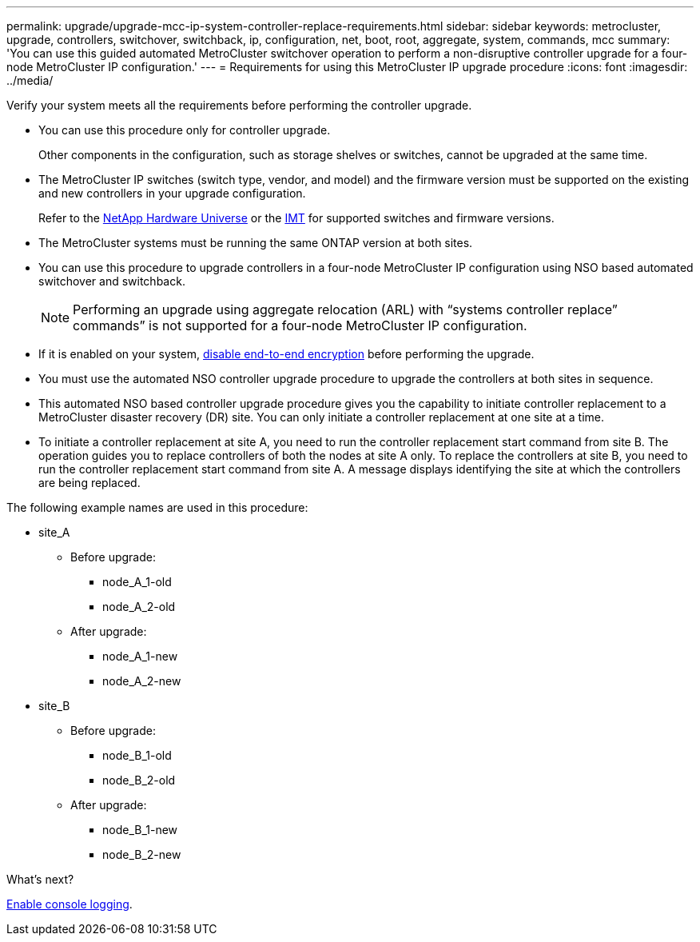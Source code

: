 ---
permalink: upgrade/upgrade-mcc-ip-system-controller-replace-requirements.html
sidebar: sidebar
keywords: metrocluster, upgrade, controllers, switchover, switchback, ip, configuration, net, boot, root, aggregate, system, commands, mcc
summary: 'You can use this guided automated MetroCluster switchover operation to perform a non-disruptive controller upgrade for a four-node MetroCluster IP configuration.'
---
= Requirements for using this MetroCluster IP upgrade procedure
:icons: font
:imagesdir: ../media/

[.lead]
Verify your system meets all the requirements before performing the controller upgrade. 

* You can use this procedure only for controller upgrade.
+
Other components in the configuration, such as storage shelves or switches, cannot be upgraded at the same time.

* The MetroCluster IP switches (switch type, vendor, and model) and the firmware version must be supported on the existing and new controllers in your upgrade configuration. 
+
Refer to the link:https://hwu.netapp.com[NetApp Hardware Universe^] or the link:https://imt.netapp.com/matrix/[IMT^] for supported switches and firmware versions. 

* The MetroCluster systems must be running the same ONTAP version at both sites. 
* You can use this procedure to upgrade controllers in a four-node MetroCluster IP configuration using NSO based automated switchover and switchback. 
+
NOTE: Performing an upgrade using aggregate relocation (ARL) with “systems controller replace” commands” is not supported for a four-node MetroCluster IP configuration.

* If it is enabled on your system, link:../maintain/task-configure-encryption.html#disable-end-to-end-encryption[disable end-to-end encryption] before performing the upgrade.  

* You must use the automated NSO controller upgrade procedure to upgrade the controllers at both sites in sequence.
* This automated NSO based controller upgrade procedure gives you the capability to initiate controller replacement to a MetroCluster disaster recovery (DR) site. You can only initiate a controller replacement at one site at a time.
* To initiate a controller replacement at site A, you need to run the controller replacement start command from site B. The operation guides you to replace controllers of both the nodes at site A only. To replace the controllers at site B, you need to run the controller replacement start command from site A. A message displays identifying the site at which the controllers are being replaced.

The following example names are used in this procedure:

* site_A
 ** Before upgrade:
  *** node_A_1-old
  *** node_A_2-old
 ** After upgrade:
  *** node_A_1-new
  *** node_A_2-new
* site_B
 ** Before upgrade:
  *** node_B_1-old
  *** node_B_2-old
 ** After upgrade:
  *** node_B_1-new
  *** node_B_2-new
  

.What's next?

link:upgrade-mcc-ip-system-controller-replace-console-logging.html[Enable console logging].